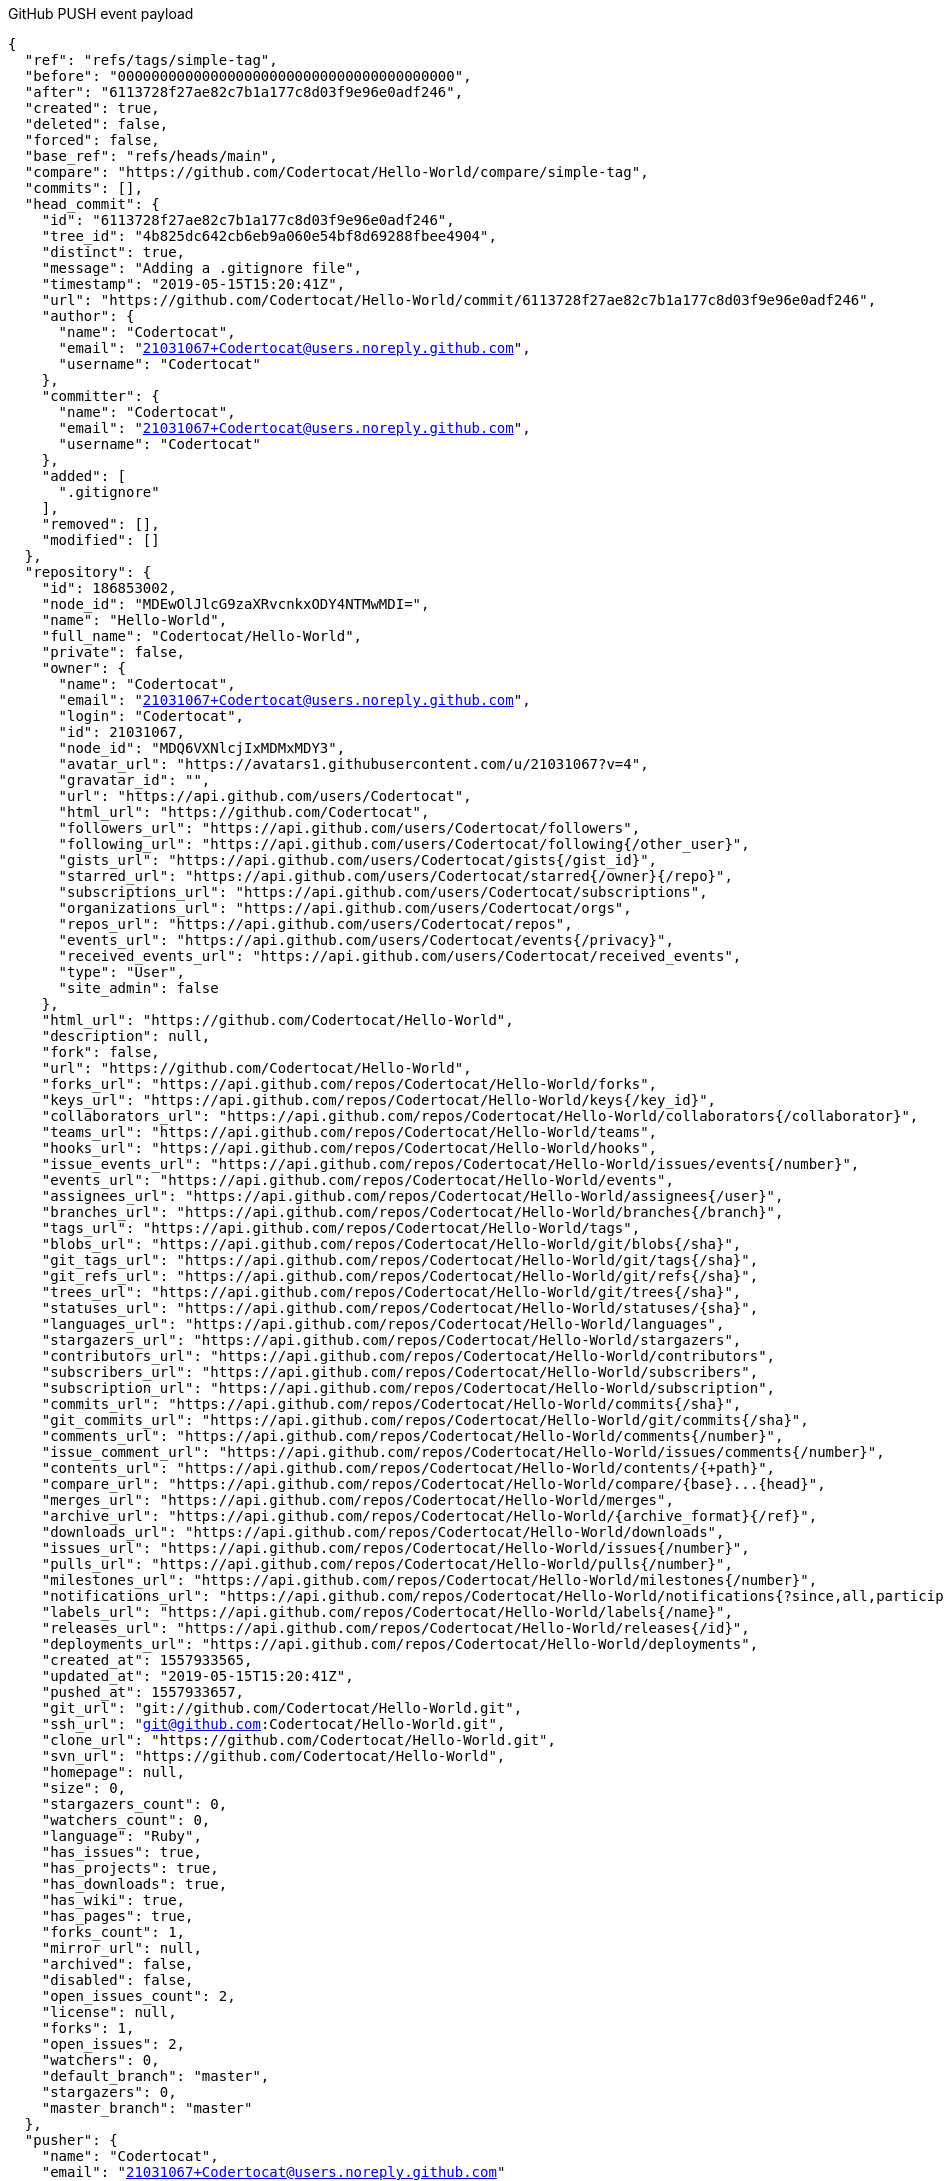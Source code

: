 GitHub PUSH event payload
[source,json, subs="+macros,+attributes"]
----
{
  "ref": "refs/tags/simple-tag",
  "before": "0000000000000000000000000000000000000000",
  "after": "6113728f27ae82c7b1a177c8d03f9e96e0adf246",
  "created": true,
  "deleted": false,
  "forced": false,
  "base_ref": "refs/heads/main",
  "compare": "https://github.com/Codertocat/Hello-World/compare/simple-tag",
  "commits": [],
  "head_commit": {
    "id": "6113728f27ae82c7b1a177c8d03f9e96e0adf246",
    "tree_id": "4b825dc642cb6eb9a060e54bf8d69288fbee4904",
    "distinct": true,
    "message": "Adding a .gitignore file",
    "timestamp": "2019-05-15T15:20:41Z",
    "url": "https://github.com/Codertocat/Hello-World/commit/6113728f27ae82c7b1a177c8d03f9e96e0adf246",
    "author": {
      "name": "Codertocat",
      "email": "21031067+Codertocat@users.noreply.github.com",
      "username": "Codertocat"
    },
    "committer": {
      "name": "Codertocat",
      "email": "21031067+Codertocat@users.noreply.github.com",
      "username": "Codertocat"
    },
    "added": [
      ".gitignore"
    ],
    "removed": [],
    "modified": []
  },
  "repository": {
    "id": 186853002,
    "node_id": "MDEwOlJlcG9zaXRvcnkxODY4NTMwMDI=",
    "name": "Hello-World",
    "full_name": "Codertocat/Hello-World",
    "private": false,
    "owner": {
      "name": "Codertocat",
      "email": "21031067+Codertocat@users.noreply.github.com",
      "login": "Codertocat",
      "id": 21031067,
      "node_id": "MDQ6VXNlcjIxMDMxMDY3",
      "avatar_url": "https://avatars1.githubusercontent.com/u/21031067?v=4",
      "gravatar_id": "",
      "url": "https://api.github.com/users/Codertocat",
      "html_url": "https://github.com/Codertocat",
      "followers_url": "https://api.github.com/users/Codertocat/followers",
      "following_url": "https://api.github.com/users/Codertocat/following{/other_user}",
      "gists_url": "https://api.github.com/users/Codertocat/gists{/gist_id}",
      "starred_url": "https://api.github.com/users/Codertocat/starred{/owner}{/repo}",
      "subscriptions_url": "https://api.github.com/users/Codertocat/subscriptions",
      "organizations_url": "https://api.github.com/users/Codertocat/orgs",
      "repos_url": "https://api.github.com/users/Codertocat/repos",
      "events_url": "https://api.github.com/users/Codertocat/events{/privacy}",
      "received_events_url": "https://api.github.com/users/Codertocat/received_events",
      "type": "User",
      "site_admin": false
    },
    "html_url": "https://github.com/Codertocat/Hello-World",
    "description": null,
    "fork": false,
    "url": "https://github.com/Codertocat/Hello-World",
    "forks_url": "https://api.github.com/repos/Codertocat/Hello-World/forks",
    "keys_url": "https://api.github.com/repos/Codertocat/Hello-World/keys{/key_id}",
    "collaborators_url": "https://api.github.com/repos/Codertocat/Hello-World/collaborators{/collaborator}",
    "teams_url": "https://api.github.com/repos/Codertocat/Hello-World/teams",
    "hooks_url": "https://api.github.com/repos/Codertocat/Hello-World/hooks",
    "issue_events_url": "https://api.github.com/repos/Codertocat/Hello-World/issues/events{/number}",
    "events_url": "https://api.github.com/repos/Codertocat/Hello-World/events",
    "assignees_url": "https://api.github.com/repos/Codertocat/Hello-World/assignees{/user}",
    "branches_url": "https://api.github.com/repos/Codertocat/Hello-World/branches{/branch}",
    "tags_url": "https://api.github.com/repos/Codertocat/Hello-World/tags",
    "blobs_url": "https://api.github.com/repos/Codertocat/Hello-World/git/blobs{/sha}",
    "git_tags_url": "https://api.github.com/repos/Codertocat/Hello-World/git/tags{/sha}",
    "git_refs_url": "https://api.github.com/repos/Codertocat/Hello-World/git/refs{/sha}",
    "trees_url": "https://api.github.com/repos/Codertocat/Hello-World/git/trees{/sha}",
    "statuses_url": "https://api.github.com/repos/Codertocat/Hello-World/statuses/{sha}",
    "languages_url": "https://api.github.com/repos/Codertocat/Hello-World/languages",
    "stargazers_url": "https://api.github.com/repos/Codertocat/Hello-World/stargazers",
    "contributors_url": "https://api.github.com/repos/Codertocat/Hello-World/contributors",
    "subscribers_url": "https://api.github.com/repos/Codertocat/Hello-World/subscribers",
    "subscription_url": "https://api.github.com/repos/Codertocat/Hello-World/subscription",
    "commits_url": "https://api.github.com/repos/Codertocat/Hello-World/commits{/sha}",
    "git_commits_url": "https://api.github.com/repos/Codertocat/Hello-World/git/commits{/sha}",
    "comments_url": "https://api.github.com/repos/Codertocat/Hello-World/comments{/number}",
    "issue_comment_url": "https://api.github.com/repos/Codertocat/Hello-World/issues/comments{/number}",
    "contents_url": "https://api.github.com/repos/Codertocat/Hello-World/contents/{+path}",
    "compare_url": "https://api.github.com/repos/Codertocat/Hello-World/compare/{base}...{head}",
    "merges_url": "https://api.github.com/repos/Codertocat/Hello-World/merges",
    "archive_url": "https://api.github.com/repos/Codertocat/Hello-World/{archive_format}{/ref}",
    "downloads_url": "https://api.github.com/repos/Codertocat/Hello-World/downloads",
    "issues_url": "https://api.github.com/repos/Codertocat/Hello-World/issues{/number}",
    "pulls_url": "https://api.github.com/repos/Codertocat/Hello-World/pulls{/number}",
    "milestones_url": "https://api.github.com/repos/Codertocat/Hello-World/milestones{/number}",
    "notifications_url": "https://api.github.com/repos/Codertocat/Hello-World/notifications{?since,all,participating}",
    "labels_url": "https://api.github.com/repos/Codertocat/Hello-World/labels{/name}",
    "releases_url": "https://api.github.com/repos/Codertocat/Hello-World/releases{/id}",
    "deployments_url": "https://api.github.com/repos/Codertocat/Hello-World/deployments",
    "created_at": 1557933565,
    "updated_at": "2019-05-15T15:20:41Z",
    "pushed_at": 1557933657,
    "git_url": "git://github.com/Codertocat/Hello-World.git",
    "ssh_url": "git@github.com:Codertocat/Hello-World.git",
    "clone_url": "https://github.com/Codertocat/Hello-World.git",
    "svn_url": "https://github.com/Codertocat/Hello-World",
    "homepage": null,
    "size": 0,
    "stargazers_count": 0,
    "watchers_count": 0,
    "language": "Ruby",
    "has_issues": true,
    "has_projects": true,
    "has_downloads": true,
    "has_wiki": true,
    "has_pages": true,
    "forks_count": 1,
    "mirror_url": null,
    "archived": false,
    "disabled": false,
    "open_issues_count": 2,
    "license": null,
    "forks": 1,
    "open_issues": 2,
    "watchers": 0,
    "default_branch": "master",
    "stargazers": 0,
    "master_branch": "master"
  },
  "pusher": {
    "name": "Codertocat",
    "email": "21031067+Codertocat@users.noreply.github.com"
  },
  "sender": {
    "login": "Codertocat",
    "id": 21031067,
    "node_id": "MDQ6VXNlcjIxMDMxMDY3",
    "avatar_url": "https://avatars1.githubusercontent.com/u/21031067?v=4",
    "gravatar_id": "",
    "url": "https://api.github.com/users/Codertocat",
    "html_url": "https://github.com/Codertocat",
    "followers_url": "https://api.github.com/users/Codertocat/followers",
    "following_url": "https://api.github.com/users/Codertocat/following{/other_user}",
    "gists_url": "https://api.github.com/users/Codertocat/gists{/gist_id}",
    "starred_url": "https://api.github.com/users/Codertocat/starred{/owner}{/repo}",
    "subscriptions_url": "https://api.github.com/users/Codertocat/subscriptions",
    "organizations_url": "https://api.github.com/users/Codertocat/orgs",
    "repos_url": "https://api.github.com/users/Codertocat/repos",
    "events_url": "https://api.github.com/users/Codertocat/events{/privacy}",
    "received_events_url": "https://api.github.com/users/Codertocat/received_events",
    "type": "User",
    "site_admin": false
  }
}
----


Gitea PUSH event payload
[source,json, subs="+macros,+attributes"]
----
{
  "ref": "refs/heads/master",
  "before": "9836a96a253cce25d17988fcf41b8c4205cf779f",
  "after": "4522cbcefc20728a5b72b3a86af35e608622c514",
  "compare_url": "http://try.gitea.io/gogits/hello-world/compare/9836a96a253cce25d17988fcf41b8c4205cf779f...4522cbcefc20728a5b72b3a86af35e608622c514",
  "commits": [
    {
      "id": "4522cbcefc20728a5b72b3a86af35e608622c514",
      "message": "Updated readme\n",
      "url": "http://try.gitea.io/gogits/hello-world/commit/4522cbcefc20728a5b72b3a86af35e608622c514",
      "author": {
        "name": "Unknwon",
        "email": "noreply@gogs.io",
        "username": "unknwon"
      },
      "committer": {
        "name": "Unknwon",
        "email": "noreply@gogs.io",
        "username": "unknwon"
      },
      "added": [
        
      ],
      "removed": [
        
      ],
      "modified": [
        "README.md"
      ],
      "timestamp": "2017-12-09T01:35:07Z"
    }
  ],
  "repository": {
    "id": 61,
    "owner": {
      "id": 25,
      "login": "gogits",
      "full_name": "",
      "email": "",
      "avatar_url": "http://try.gitea.io/avatars/25",
      "username": "gogits"
    },
    "name": "hello-world",
    "full_name": "gogits/hello-world",
    "description": "",
    "private": true,
    "fork": false,
    "parent": null,
    "empty": false,
    "mirror": false,
    "size": 24576,
    "html_url": "http://try.gitea.io/gogits/hello-world",
    "ssh_url": "git@localhost:gogits/hello-world.git",
    "clone_url": "http://try.gitea.io/gogits/hello-world.git",
    "website": "",
    "stars_count": 0,
    "forks_count": 0,
    "watchers_count": 2,
    "open_issues_count": 0,
    "default_branch": "master",
    "created_at": "2017-12-09T01:30:43Z",
    "updated_at": "2017-12-09T01:33:08Z"
  },
  "pusher": {
    "id": 1,
    "login": "unknwon",
    "full_name": "",
    "email": "noreply@gogs.io",
    "avatar_url": "https://secure.gravatar.com/avatar/8c58a0be77ee441bb8f8595b7f1b4e87",
    "username": "unknwon"
  },
  "sender": {
    "id": 1,
    "login": "unknwon",
    "full_name": "",
    "email": "noreply@gogs.io",
    "avatar_url": "https://secure.gravatar.com/avatar/8c58a0be77ee441bb8f8595b7f1b4e87",
    "username": "unknwon"
  }
}
----
